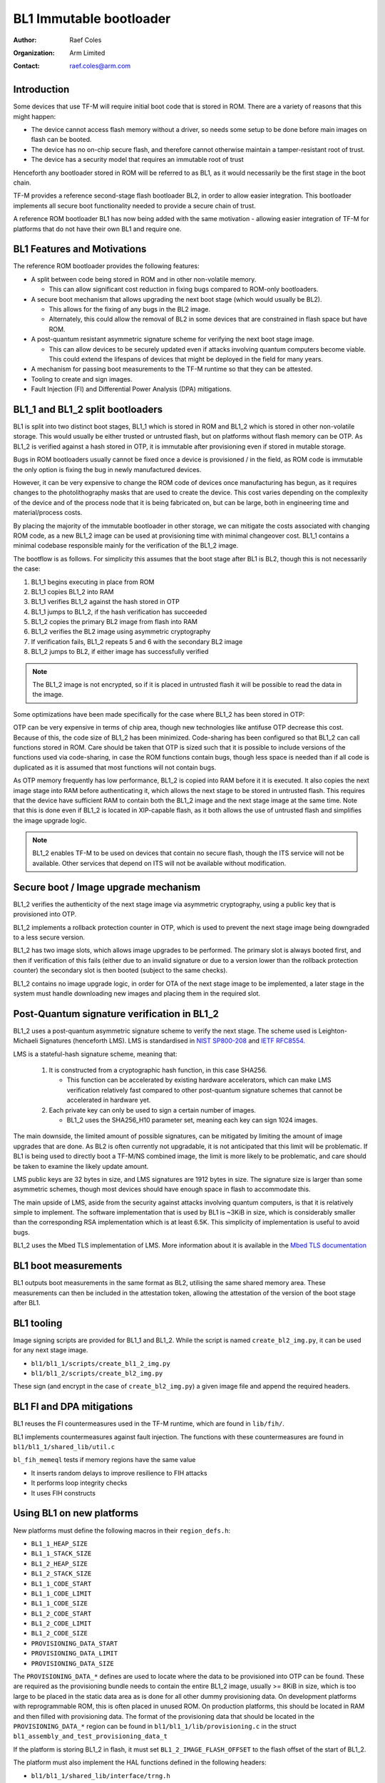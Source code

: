 ########################
BL1 Immutable bootloader
########################

:Author: Raef Coles
:Organization: Arm Limited
:Contact: raef.coles@arm.com

************
Introduction
************

Some devices that use TF-M will require initial boot code that is stored in ROM.
There are a variety of reasons that this might happen:

- The device cannot access flash memory without a driver, so needs some setup
  to be done before main images on flash can be booted.
- The device has no on-chip secure flash, and therefore cannot otherwise
  maintain a tamper-resistant root of trust.
- The device has a security model that requires an immutable root of trust

Henceforth any bootloader stored in ROM will be referred to as BL1, as it would
necessarily be the first stage in the boot chain.

TF-M provides a reference second-stage flash bootloader BL2, in order to allow
easier integration. This bootloader implements all secure boot functionality
needed to provide a secure chain of trust.

A reference ROM bootloader BL1 has now being added with the same motivation -
allowing easier integration of TF-M for platforms that do not have their own
BL1 and require one.

****************************
BL1 Features and Motivations
****************************

The reference ROM bootloader provides the following features:

- A split between code being stored in ROM and in other non-volatile memory.

  - This can allow significant cost reduction in fixing bugs compared to
    ROM-only bootloaders.

- A secure boot mechanism that allows upgrading the next boot stage (which
  would usually be BL2).

  - This allows for the fixing of any bugs in the BL2 image.
  - Alternately, this could allow the removal of BL2 in some devices that are
    constrained in flash space but have ROM.

- A post-quantum resistant asymmetric signature scheme for verifying the next
  boot stage image.

  - This can allow devices to be securely updated even if attacks
    involving quantum computers become viable. This could extend the lifespans
    of devices that might be deployed in the field for many years.

- A mechanism for passing boot measurements to the TF-M runtime so that they
  can be attested.
- Tooling to create and sign images.
- Fault Injection (FI) and Differential Power Analysis (DPA) mitigations.

*********************************
BL1_1 and BL1_2 split bootloaders
*********************************

BL1 is split into two distinct boot stages, BL1_1 which is stored in ROM and
BL1_2 which is stored in other non-volatile storage. This would usually be
either trusted or untrusted flash, but on platforms without flash memory can be
OTP. As BL1_2 is verified against a hash stored in OTP, it is immutable after
provisioning even if stored in mutable storage.

Bugs in ROM bootloaders usually cannot be fixed once a device is provisioned /
in the field, as ROM code is immutable the only option is fixing the bug in
newly manufactured devices.

However, it can be very expensive to change the ROM code of devices once
manufacturing has begun, as it requires changes to the photolithography masks
that are used to create the device. This cost varies depending on the complexity
of the device and of the process node that it is being fabricated on, but can be
large, both in engineering time and material/process costs.

By placing the majority of the immutable bootloader in other storage, we can
mitigate the costs associated with changing ROM code, as a new BL1_2 image can
be used at provisioning time with minimal changeover cost. BL1_1 contains a
minimal codebase responsible mainly for the verification of the BL1_2 image.

The bootflow is as follows. For simplicity this assumes that the boot stage
after BL1 is BL2, though this is not necessarily the case:

1) BL1_1 begins executing in place from ROM
2) BL1_1 copies BL1_2 into RAM
3) BL1_1 verifies BL1_2 against the hash stored in OTP
4) BL1_1 jumps to BL1_2, if the hash verification has succeeded
5) BL1_2 copies the primary BL2 image from flash into RAM
6) BL1_2 verifies the BL2 image using asymmetric cryptography
7) If verification fails, BL1_2 repeats 5 and 6 with the secondary BL2 image
8) BL1_2 jumps to BL2, if either image has successfully verified

.. Note::
    The BL1_2 image is not encrypted, so if it is placed in untrusted flash it
    will be possible to read the data in the image.

Some optimizations have been made specifically for the case where BL1_2 has been
stored in OTP:

OTP can be very expensive in terms of chip area, though new technologies like
antifuse OTP decrease this cost. Because of this, the code size of BL1_2 has
been minimized. Code-sharing has been configured so that BL1_2 can call
functions stored in ROM. Care should be taken that OTP is sized such that it is
possible to include versions of the functions used via code-sharing, in case the
ROM functions contain bugs, though less space is needed than if all code is
duplicated as it is assumed that most functions will not contain bugs.

As OTP memory frequently has low performance, BL1_2 is copied into RAM before it
it is executed. It also copies the next image stage into RAM before
authenticating it, which allows the next stage to be stored in untrusted flash.
This requires that the device have sufficient RAM to contain both the BL1_2
image and the next stage image at the same time. Note that this is done even if
BL1_2 is located in XIP-capable flash, as it both allows the use of untrusted
flash and simplifies the image upgrade logic.

.. Note::
   BL1_2 enables TF-M to be used on devices that contain no secure flash, though
   the ITS service will not be available. Other services that depend on ITS will
   not be available without modification.

*************************************
Secure boot / Image upgrade mechanism
*************************************

BL1_2 verifies the authenticity of the next stage image via asymmetric
cryptography, using a public key that is provisioned into OTP.

BL1_2 implements a rollback protection counter in OTP, which is used to prevent
the next stage image being downgraded to a less secure version.

BL1_2 has two image slots, which allows image upgrades to be performed. The
primary slot is always booted first, and then if verification of this fails
(either due to an invalid signature or due to a version lower than the rollback
protection counter) the secondary slot is then booted (subject to the same
checks).

BL1_2 contains no image upgrade logic, in order for OTA of the next stage image
to be implemented, a later stage in the system must handle downloading new
images and placing them in the required slot.

********************************************
Post-Quantum signature verification in BL1_2
********************************************

BL1_2 uses a post-quantum asymmetric signature scheme to verify the next stage.
The scheme used is Leighton-Michaeli Signatures (henceforth LMS). LMS is
standardised in `NIST SP800-208
<https://nvlpubs.nist.gov/nistpubs/SpecialPublications/NIST.SP.800-208.pdf>`_
and `IETF RFC8554. <https://datatracker.ietf.org/doc/html/rfc8554>`_

LMS is a stateful-hash signature scheme, meaning that:

 1) It is constructed from a cryptographic hash function, in this case SHA256.

    - This function can be accelerated by existing hardware accelerators, which
      can make LMS verification relatively fast compared to other post-quantum
      signature schemes that cannot be accelerated in hardware yet.

 2) Each private key can only be used to sign a certain number of images.

    - BL1_2 uses the SHA256_H10 parameter set, meaning each key can sign 1024
      images.

The main downside, the limited amount of possible signatures, can be mitigated
by limiting the amount of image upgrades that are done. As BL2 is often
currently not upgradable, it is not anticipated that this limit will be
problematic. If BL1 is being used to directly boot a TF-M/NS combined image, the
limit is more likely to be problematic, and care should be taken to examine the
likely update amount.

LMS public keys are 32 bytes in size, and LMS signatures are 1912 bytes in size.
The signature size is larger than some asymmetric schemes, though most devices
should have enough space in flash to accommodate this.

The main upside of LMS, aside from the security against attacks involving
quantum computers, is that it is relatively simple to implement. The software
implementation that is used by BL1 is ~3KiB in size, which is considerably
smaller than the corresponding RSA implementation which is at least 6.5K. This
simplicity of implementation is useful to avoid bugs.

BL1_2 uses the Mbed TLS implementation of LMS. More information about it is
available in the `Mbed TLS documentation
<https://mbed-tls.readthedocs.io/projects/api/en/development/api/file/lms_8h/>`_

*********************
BL1 boot measurements
*********************

BL1 outputs boot measurements in the same format as BL2, utilising the same
shared memory area. These measurements can then be included in the attestation
token, allowing the attestation of the version of the boot stage after BL1.

***********
BL1 tooling
***********

Image signing scripts are provided for BL1_1 and BL1_2. While the script is
named ``create_bl2_img.py``, it can be used for any next stage image.

- ``bl1/bl1_1/scripts/create_bl1_2_img.py``
- ``bl1/bl1_2/scripts/create_bl2_img.py``

These sign (and encrypt in the case of ``create_bl2_img.py``) a given image file
and append the required headers.

**************************
BL1 FI and DPA mitigations
**************************

BL1 reuses the FI countermeasures used in the TF-M runtime, which are found in
``lib/fih/``.

BL1 implements countermeasures against fault injection. The functions with these
countermeasures are found in ``bl1/bl1_1/shared_lib/util.c``

``bl_fih_memeql`` tests if memory regions have the same value

- It inserts random delays to improve resilience to FIH attacks
- It performs loop integrity checks
- It uses FIH constructs

**************************
Using BL1 on new platforms
**************************

New platforms must define the following macros in their ``region_defs.h``:

- ``BL1_1_HEAP_SIZE``
- ``BL1_1_STACK_SIZE``
- ``BL1_2_HEAP_SIZE``
- ``BL1_2_STACK_SIZE``
- ``BL1_1_CODE_START``
- ``BL1_1_CODE_LIMIT``
- ``BL1_1_CODE_SIZE``
- ``BL1_2_CODE_START``
- ``BL1_2_CODE_LIMIT``
- ``BL1_2_CODE_SIZE``
- ``PROVISIONING_DATA_START``
- ``PROVISIONING_DATA_LIMIT``
- ``PROVISIONING_DATA_SIZE``

The ``PROVISIONING_DATA_*`` defines are used to locate where the data to be
provisioned into OTP can be found. These are required as the provisioning bundle
needs to contain the entire BL1_2 image, usually >= 8KiB in size, which is too
large to be placed in the static data area as is done for all other dummy
provisioning data. On development platforms with reprogrammable ROM, this is
often placed in unused ROM. On production platforms, this should be located in
RAM and then filled with provisioning data. The format of the provisioning data
that should be located in the ``PROVISIONING_DATA_*`` region can be found in
``bl1/bl1_1/lib/provisioning.c`` in the struct
``bl1_assembly_and_test_provisioning_data_t``

If the platform is storing BL1_2 in flash, it must set
``BL1_2_IMAGE_FLASH_OFFSET`` to the flash offset of the start of BL1_2.

The platform must also implement the HAL functions defined in the following
headers:

- ``bl1/bl1_1/shared_lib/interface/trng.h``
- ``bl1/bl1_1/shared_lib/interface/crypto.h``
- ``bl1/bl1_1/shared_lib/interface/otp.h``

If the platform integrates a CryptoCell-312, then it can reuse the existing
implementation.

***********
BL1 Testing
***********

New tests have been written to test both the HAL implementation, and the
integration of those functions for verifying images. These tests are stored in
the ``tf-m-tests`` repository, under the ``test/bl1/`` directory, and further
subdivided into BL1_1 and BL1_2 tests.

--------------

*Copyright (c) 2022-2024, Arm Limited. All rights reserved.*
